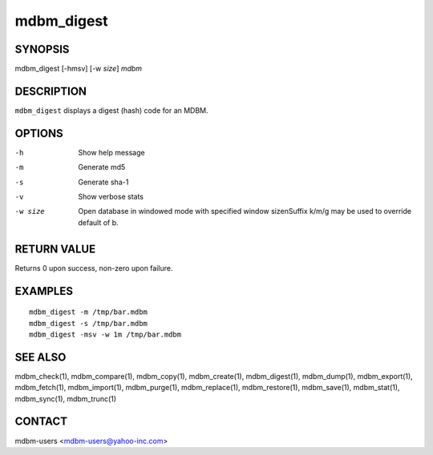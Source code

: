 .. $Id$
   $URL$

.. _mdbm_digest:

mdbm_digest
===========

SYNOPSIS
--------

mdbm_digest [-hmsv] [-w *size*] *mdbm*

DESCRIPTION
-----------

``mdbm_digest`` displays a digest (hash) code for an MDBM.

OPTIONS
-------

-h            Show help message
-m            Generate md5
-s            Generate sha-1
-v            Show verbose stats
-w size
    Open database in windowed mode with specified window size\n\
    Suffix k/m/g may be used to override default of b.

RETURN VALUE
------------

Returns 0 upon success, non-zero upon failure.

EXAMPLES
--------

::

  mdbm_digest -m /tmp/bar.mdbm
  mdbm_digest -s /tmp/bar.mdbm
  mdbm_digest -msv -w 1m /tmp/bar.mdbm

SEE ALSO
--------

mdbm_check(1), mdbm_compare(1), mdbm_copy(1), mdbm_create(1),
mdbm_digest(1), mdbm_dump(1), mdbm_export(1), mdbm_fetch(1), mdbm_import(1),
mdbm_purge(1), mdbm_replace(1), mdbm_restore(1), mdbm_save(1), mdbm_stat(1),
mdbm_sync(1), mdbm_trunc(1)

CONTACT
-------

mdbm-users <mdbm-users@yahoo-inc.com>


.. End of documentation

   emacsen buffer-local ispell variables -- Do not delete.

   === content ===
   LocalWords: emacsen hlL hmsv md mdbm msv sha trunc

   Local Variables:
   mode: text
   fill-column: 80
   indent-tabs-mode: nil
   tab-width: 4
   End:
